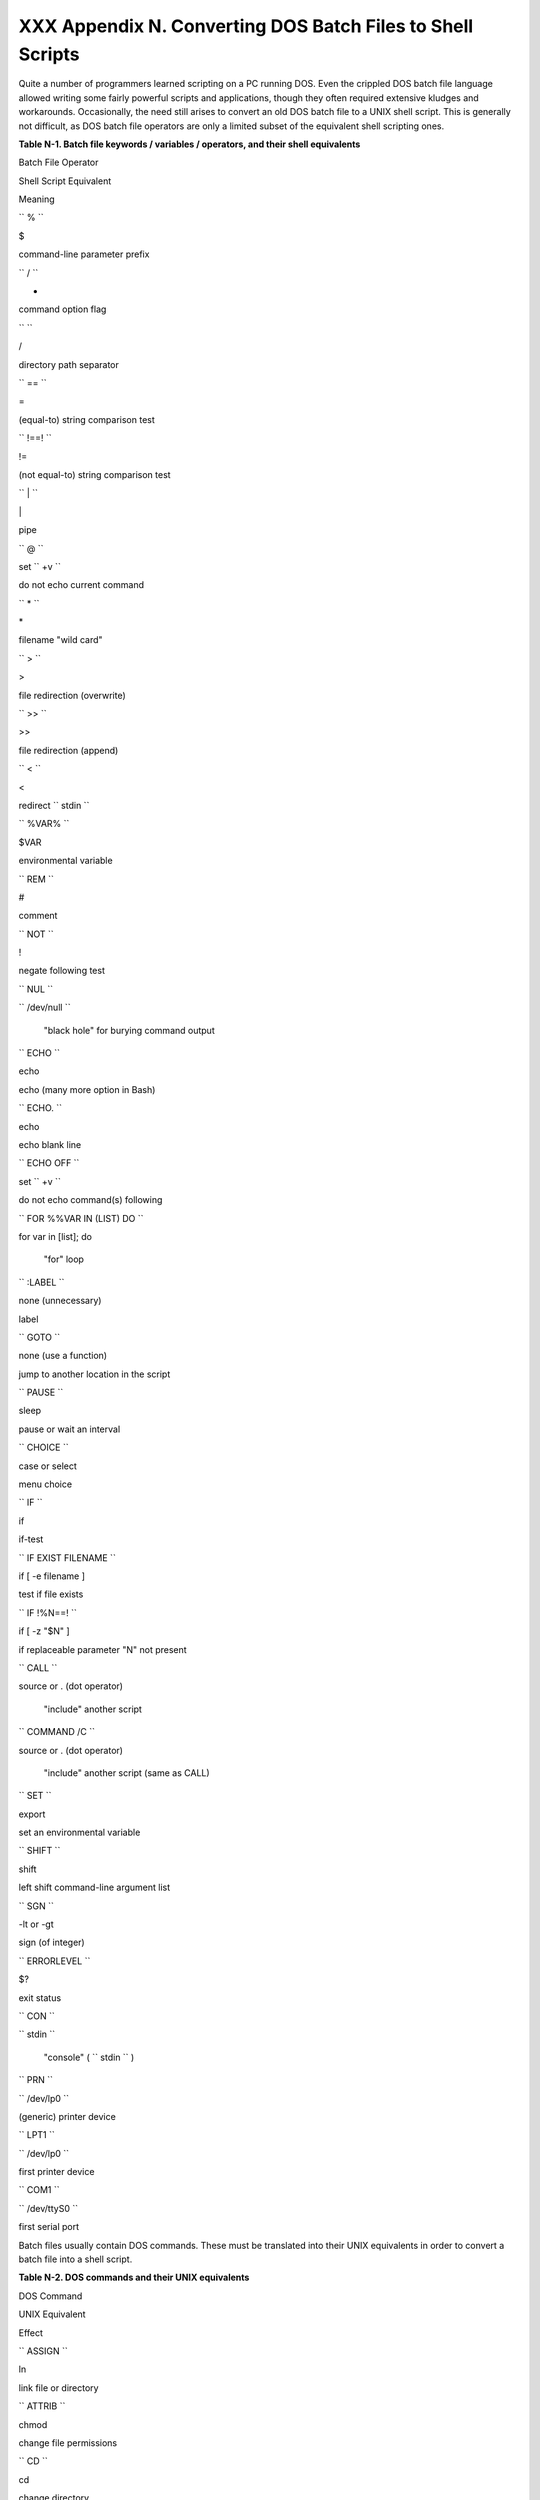 
############################################################
XXX  Appendix N. Converting DOS Batch Files to Shell Scripts
############################################################

Quite a number of programmers learned scripting on a PC running DOS.
Even the crippled DOS batch file language allowed writing some fairly
powerful scripts and applications, though they often required extensive
kludges and workarounds. Occasionally, the need still arises to convert
an old DOS batch file to a UNIX shell script. This is generally not
difficult, as DOS batch file operators are only a limited subset of the
equivalent shell scripting ones.


**Table N-1. Batch file keywords / variables / operators, and their
shell equivalents**


Batch File Operator

Shell Script Equivalent

Meaning

``        %       ``

$

command-line parameter prefix

``        /       ``

-

command option flag

``        \       ``

/

directory path separator

``        ==       ``

=

(equal-to) string comparison test

``        !==!       ``

!=

(not equal-to) string comparison test

``        |       ``

\|

pipe

``        @       ``

set ``        +v       ``

do not echo current command

``        *       ``

\*

filename "wild card"

``        >       ``

>

file redirection (overwrite)

``        >>       ``

>>

file redirection (append)

``        <       ``

<

redirect ``        stdin       ``

``        %VAR%       ``

$VAR

environmental variable

``        REM       ``

#

comment

``        NOT       ``

!

negate following test

``        NUL       ``

``        /dev/null       ``

 "black hole" for burying command output

``        ECHO       ``

echo

echo (many more option in Bash)

``        ECHO.       ``

echo

echo blank line

``        ECHO OFF       ``

set ``        +v       ``

do not echo command(s) following

``        FOR %%VAR IN (LIST) DO       ``

for var in [list]; do

 "for" loop

``        :LABEL       ``

none (unnecessary)

label

``        GOTO       ``

none (use a function)

jump to another location in the script

``        PAUSE       ``

sleep

pause or wait an interval

``        CHOICE       ``

case or select

menu choice

``        IF       ``

if

if-test

``        IF EXIST                           FILENAME                 ``

if [ -e filename ]

test if file exists

``        IF !%N==!       ``

if [ -z "$N" ]

if replaceable parameter "N" not present

``        CALL       ``

source or . (dot operator)

 "include" another script

``        COMMAND /C       ``

source or . (dot operator)

 "include" another script (same as CALL)

``        SET       ``

export

set an environmental variable

``        SHIFT       ``

shift

left shift command-line argument list

``        SGN       ``

-lt or -gt

sign (of integer)

``        ERRORLEVEL       ``

$?

exit status

``        CON       ``

``        stdin       ``

 "console" ( ``        stdin       `` )

``        PRN       ``

``        /dev/lp0       ``

(generic) printer device

``        LPT1       ``

``        /dev/lp0       ``

first printer device

``        COM1       ``

``        /dev/ttyS0       ``

first serial port



Batch files usually contain DOS commands. These must be translated into
their UNIX equivalents in order to convert a batch file into a shell
script.


**Table N-2. DOS commands and their UNIX equivalents**


DOS Command

UNIX Equivalent

Effect

``        ASSIGN       ``

ln

link file or directory

``        ATTRIB       ``

chmod

change file permissions

``        CD       ``

cd

change directory

``        CHDIR       ``

cd

change directory

``        CLS       ``

clear

clear screen

``        COMP       ``

diff, comm, cmp

file compare

``        COPY       ``

cp

file copy

``        Ctl-C       ``

Ctl-C

break (signal)

``        Ctl-Z       ``

Ctl-D

EOF (end-of-file)

``        DEL       ``

rm

delete file(s)

``        DELTREE       ``

rm -rf

delete directory recursively

``        DIR       ``

ls -l

directory listing

``        ERASE       ``

rm

delete file(s)

``        EXIT       ``

exit

exit current process

``        FC       ``

comm, cmp

file compare

``        FIND       ``

grep

find strings in files

``        MD       ``

mkdir

make directory

``        MKDIR       ``

mkdir

make directory

``        MORE       ``

more

text file paging filter

``        MOVE       ``

mv

move

``        PATH       ``

$PATH

path to executables

``        REN       ``

mv

rename (move)

``        RENAME       ``

mv

rename (move)

``        RD       ``

rmdir

remove directory

``        RMDIR       ``

rmdir

remove directory

``        SORT       ``

sort

sort file

``        TIME       ``

date

display system time

``        TYPE       ``

cat

output file to ``        stdout       ``

``        XCOPY       ``

cp

(extended) file copy





|Note|

Virtually all UNIX and shell operators and commands have many more
options and enhancements than their DOS and batch file counterparts.
Many DOS batch files rely on auxiliary utilities, such as **ask.com** ,
a crippled counterpart to `read <internal.html#READREF>`__ .

DOS supports only a very limited and incompatible subset of filename
`wild-card expansion <globbingref.html>`__ , recognizing just the \* and
? characters.




Converting a DOS batch file into a shell script is generally
straightforward, and the result ofttimes reads better than the original.


**Example N-1. VIEWDATA.BAT: DOS Batch File**


.. code-block:: sh

    REM VIEWDATA

    REM INSPIRED BY AN EXAMPLE IN "DOS POWERTOOLS"
    REM                           BY PAUL SOMERSON


    @ECHO OFF

    IF !%1==! GOTO VIEWDATA
    REM  IF NO COMMAND-LINE ARG...
    FIND "%1" C:\BOZO\BOOKLIST.TXT
    GOTO EXIT0
    REM  PRINT LINE WITH STRING MATCH, THEN EXIT.

    :VIEWDATA
    TYPE C:\BOZO\BOOKLIST.TXT | MORE
    REM  SHOW ENTIRE FILE, 1 PAGE AT A TIME.

    :EXIT0




The script conversion is somewhat of an improvement. ` [1]
 <dosbatch.html#FTN.AEN24713>`__


**Example N-2. *viewdata.sh* : Shell Script Conversion of VIEWDATA.BAT**


.. code-block:: sh

    #!/bin/bash
    # viewdata.sh
    # Conversion of VIEWDATA.BAT to shell script.

    DATAFILE=/home/bozo/datafiles/book-collection.data
    ARGNO=1

    # @ECHO OFF                 Command unnecessary here.

    if [ $# -lt "$ARGNO" ]    # IF !%1==! GOTO VIEWDATA
    then
      less $DATAFILE          # TYPE C:\MYDIR\BOOKLIST.TXT | MORE
    else
      grep "$1" $DATAFILE     # FIND "%1" C:\MYDIR\BOOKLIST.TXT
    fi

    exit 0                    # :EXIT0

    #  GOTOs, labels, smoke-and-mirrors, and flimflam unnecessary.
    #  The converted script is short, sweet, and clean,
    #+ which is more than can be said for the original.




Ted Davis' `Shell Scripts on the PC <http://www.maem.umr.edu/batch/>`__
site had a set of comprehensive tutorials on the old-fashioned art of
batch file programming. Unfortunately the page has vanished without a
trace.


Notes
~~~~~


` [1]  <dosbatch.html#AEN24713>`__

Various readers have suggested modifications of the above batch file to
prettify it and make it more compact and efficient. In the opinion of
the *ABS Guide* author, this is wasted effort. A Bash script can access
a DOS filesystem, or even an NTFS partition (with the help of
`ntfs-3g <http://www.ntfs-3g.org>`__ ) to do batch or scripted
operations.



